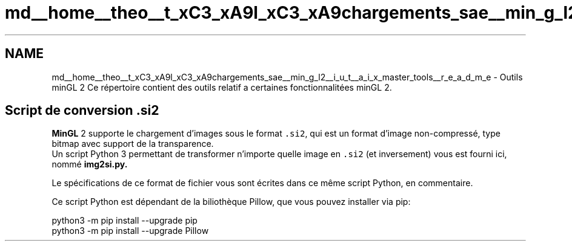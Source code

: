 .TH "md__home__theo__t_xC3_xA9l_xC3_xA9chargements_sae__min_g_l2__i_u_t__a_i_x_master_tools__r_e_a_d_m_e" 3 "Sun Jan 12 2025" "My Project" \" -*- nroff -*-
.ad l
.nh
.SH NAME
md__home__theo__t_xC3_xA9l_xC3_xA9chargements_sae__min_g_l2__i_u_t__a_i_x_master_tools__r_e_a_d_m_e \- Outils minGL 2 
Ce répertoire contient des outils relatif a certaines fonctionnalitées minGL 2\&.
.SH "Script de conversion \&.si2"
.PP
\fBMinGL\fP 2 supporte le chargement d'images sous le format \fC\&.si2\fP, qui est un format d'image non-compressé, type bitmap avec support de la transparence\&. 
.br
 Un script Python 3 permettant de transformer n'importe quelle image en \fC\&.si2\fP (et inversement) vous est fourni ici, nommé \fC\fBimg2si\&.py\fP\fP\&.
.PP
Le spécifications de ce format de fichier vous sont écrites dans ce même script Python, en commentaire\&.
.PP
Ce script Python est dépendant de la biliothèque Pillow, que vous pouvez installer via pip: 
.PP
.nf
python3 -m pip install --upgrade pip
python3 -m pip install --upgrade Pillow

.fi
.PP
 
